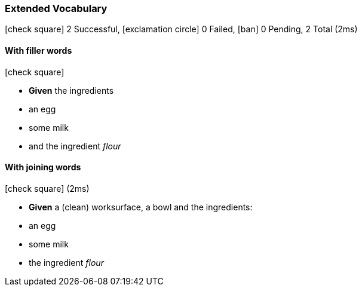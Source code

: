 === Extended Vocabulary

icon:check-square[role=green] 2 Successful, icon:exclamation-circle[role=red] 0 Failed, icon:ban[role=silver] 0 Pending, 2 Total (2ms)

// tag::scenario-successful[]

==== With filler words

icon:check-square[role=green]

[unstyled.jg-step-list]
* [.jg-intro-word]*Given* the ingredients

* an egg

* some milk

* and the ingredient [.jg-argument]_flour_

// end::scenario-successful[]

// tag::scenario-successful[]

==== With joining words

icon:check-square[role=green] (2ms)

[unstyled.jg-step-list]
* [.jg-intro-word]*Given* a (clean) worksurface, a bowl and the ingredients:

* an egg

* some milk

* the ingredient [.jg-argument]_flour_

// end::scenario-successful[]

